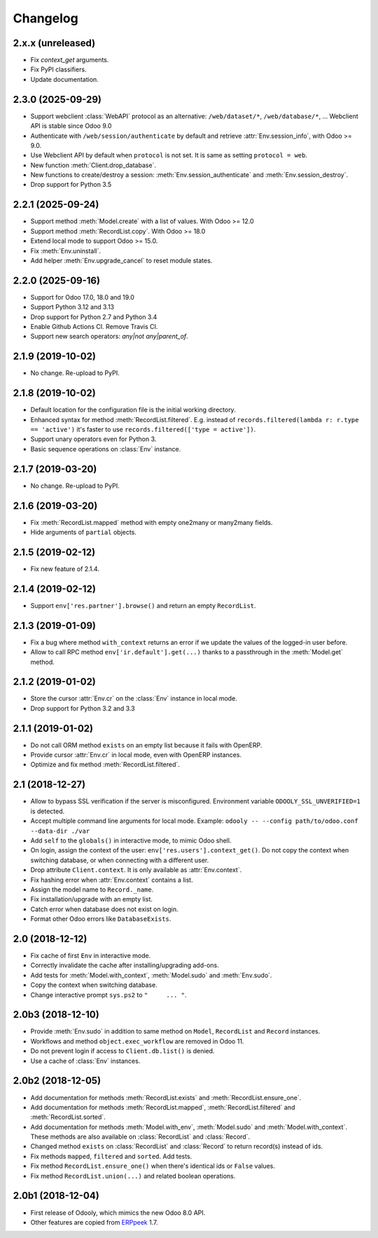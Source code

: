 Changelog
---------


2.x.x (unreleased)
~~~~~~~~~~~~~~~~~~

* Fix `context_get` arguments.

* Fix PyPI classifiers.

* Update documentation.


2.3.0 (2025-09-29)
~~~~~~~~~~~~~~~~~~

* Support webclient :class:`WebAPI` protocol as an alternative:
  ``/web/dataset/*``, ``/web/database/*``, ...
  Webclient API is stable since Odoo 9.0

* Authenticate with ``/web/session/authenticate`` by default
  and retrieve :attr:`Env.session_info`, with Odoo >= 9.0.

* Use Webclient API by default when ``protocol`` is not set.
  It is same as setting ``protocol = web``.

* New function :meth:`Client.drop_database`.

* New functions to create/destroy a session:
  :meth:`Env.session_authenticate` and :meth:`Env.session_destroy`.

* Drop support for Python 3.5


2.2.1 (2025-09-24)
~~~~~~~~~~~~~~~~~~

* Support method :meth:`Model.create` with a list of values.
  With Odoo >= 12.0

* Support method :meth:`RecordList.copy`.
  With Odoo >= 18.0

* Extend local mode to support Odoo >= 15.0.

* Fix :meth:`Env.uninstall`.

* Add helper :meth:`Env.upgrade_cancel` to reset module states.


2.2.0 (2025-09-16)
~~~~~~~~~~~~~~~~~~

* Support for Odoo 17.0, 18.0 and 19.0

* Support Python 3.12 and 3.13

* Drop support for Python 2.7 and Python 3.4

* Enable Github Actions CI. Remove Travis CI.

* Support new search operators: `any|not any|parent_of`.


2.1.9 (2019-10-02)
~~~~~~~~~~~~~~~~~~

* No change.  Re-upload to PyPI.


2.1.8 (2019-10-02)
~~~~~~~~~~~~~~~~~~

* Default location for the configuration file is the
  initial working directory.

* Enhanced syntax for method :meth:`RecordList.filtered`.
  E.g. instead of ``records.filtered(lambda r: r.type == 'active')``
  it's faster to use ``records.filtered(['type = active'])``.

* Support unary operators even for Python 3.

* Basic sequence operations on :class:`Env` instance.


2.1.7 (2019-03-20)
~~~~~~~~~~~~~~~~~~

* No change.  Re-upload to PyPI.


2.1.6 (2019-03-20)
~~~~~~~~~~~~~~~~~~

* Fix :meth:`RecordList.mapped` method with empty one2many or
  many2many fields.

* Hide arguments of ``partial`` objects.


2.1.5 (2019-02-12)
~~~~~~~~~~~~~~~~~~

* Fix new feature of 2.1.4.


2.1.4 (2019-02-12)
~~~~~~~~~~~~~~~~~~

* Support ``env['res.partner'].browse()`` and return an empty
  ``RecordList``.


2.1.3 (2019-01-09)
~~~~~~~~~~~~~~~~~~

* Fix a bug where method ``with_context`` returns an error if we update
  the values of the logged-in user before.

* Allow to call RPC method ``env['ir.default'].get(...)`` thanks to a
  passthrough in the :meth:`Model.get` method.


2.1.2 (2019-01-02)
~~~~~~~~~~~~~~~~~~

* Store the cursor :attr:`Env.cr` on the :class:`Env` instance
  in local mode.

* Drop support for Python 3.2 and 3.3


2.1.1 (2019-01-02)
~~~~~~~~~~~~~~~~~~

* Do not call ORM method ``exists`` on an empty list because it fails
  with OpenERP.

* Provide cursor :attr:`Env.cr` in local mode, even with OpenERP
  instances.

* Optimize and fix method :meth:`RecordList.filtered`.


2.1 (2018-12-27)
~~~~~~~~~~~~~~~~

* Allow to bypass SSL verification if the server is misconfigured.
  Environment variable ``ODOOLY_SSL_UNVERIFIED=1`` is detected.

* Accept multiple command line arguments for local mode. Example:
  ``odooly -- --config path/to/odoo.conf --data-dir ./var``

* Add ``self`` to the ``globals()`` in interactive mode, to mimic
  Odoo shell.

* On login, assign the context of the user:
  ``env['res.users'].context_get()``.  Do not copy the context when
  switching database, or when connecting with a different user.

* Drop attribute ``Client.context``.  It is only available as
  :attr:`Env.context`.

* Fix hashing error when :attr:`Env.context` contains a list.

* Assign the model name to ``Record._name``.

* Fix installation/upgrade with an empty list.

* Catch error when database does not exist on login.

* Format other Odoo errors like ``DatabaseExists``.


2.0 (2018-12-12)
~~~~~~~~~~~~~~~~

* Fix cache of first ``Env`` in interactive mode.

* Correctly invalidate the cache after installing/upgrading add-ons.

* Add tests for :meth:`Model.with_context`, :meth:`Model.sudo` and
  :meth:`Env.sudo`.

* Copy the context when switching database.

* Change interactive prompt ``sys.ps2`` to ``"     ... "``.


2.0b3 (2018-12-10)
~~~~~~~~~~~~~~~~~~

* Provide :meth:`Env.sudo` in addition to same method on ``Model``,
  ``RecordList`` and ``Record`` instances.

* Workflows and method ``object.exec_workflow`` are removed in Odoo 11.

* Do not prevent login if access to ``Client.db.list()`` is denied.

* Use a cache of :class:`Env` instances.


2.0b2 (2018-12-05)
~~~~~~~~~~~~~~~~~~

* Add documentation for methods :meth:`RecordList.exists` and
  :meth:`RecordList.ensure_one`.

* Add documentation for methods :meth:`RecordList.mapped`,
  :meth:`RecordList.filtered` and :meth:`RecordList.sorted`.

* Add documentation for methods :meth:`Model.with_env`,
  :meth:`Model.sudo` and :meth:`Model.with_context`.  These methods
  are also available on :class:`RecordList` and :class:`Record`.

* Changed method ``exists`` on :class:`RecordList` and :class:`Record`
  to return record(s) instead of ids.

* Fix methods ``mapped``, ``filtered`` and ``sorted``. Add tests.

* Fix method ``RecordList.ensure_one()`` when there's identical ids
  or ``False`` values.

* Fix method ``RecordList.union(...)`` and related boolean operations.


2.0b1 (2018-12-04)
~~~~~~~~~~~~~~~~~~

* First release of Odooly, which mimics the new Odoo 8.0 API.

* Other features are copied from `ERPpeek
  <https://github.com/tinyerp/erppeek>`__ 1.7.
